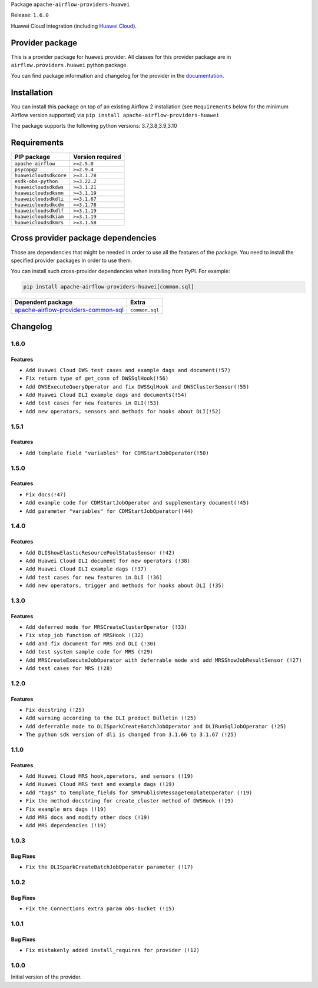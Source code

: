 
.. Licensed to the Apache Software Foundation (ASF) under one
   or more contributor license agreements.  See the NOTICE file
   distributed with this work for additional information
   regarding copyright ownership.  The ASF licenses this file
   to you under the Apache License, Version 2.0 (the
   "License"); you may not use this file except in compliance
   with the License.  You may obtain a copy of the License at

..   http://www.apache.org/licenses/LICENSE-2.0

.. Unless required by applicable law or agreed to in writing,
   software distributed under the License is distributed on an
   "AS IS" BASIS, WITHOUT WARRANTIES OR CONDITIONS OF ANY
   KIND, either express or implied.  See the License for the
   specific language governing permissions and limitations
   under the License.


Package ``apache-airflow-providers-huawei``

Release: ``1.6.0``


Huawei Cloud integration (including `Huawei Cloud <https://www.huaweicloud.com/intl/en-us/>`__).


Provider package
----------------

This is a provider package for ``huawei`` provider. All classes for this provider package
are in ``airflow.providers.huawei`` python package.

You can find package information and changelog for the provider
in the `documentation <https://airflow.apache.org/docs/apache-airflow-providers-huawei/1.6.0/>`_.


Installation
------------

You can install this package on top of an existing Airflow 2 installation (see ``Requirements`` below
for the minimum Airflow version supported) via
``pip install apache-airflow-providers-huawei``

The package supports the following python versions: 3.7,3.8,3.9,3.10

Requirements
------------

======================  ==================
PIP package             Version required
======================  ==================
``apache-airflow``      ``>=2.5.0``
``psycopg2``            ``>=2.9.4``
``huaweicloudsdkcore``  ``>=3.1.78``
``esdk-obs-python``     ``>=3.22.2``
``huaweicloudsdkdws``   ``>=3.1.21``
``huaweicloudsdksmn``   ``>=3.1.19``
``huaweicloudsdkdli``   ``==3.1.67``
``huaweicloudsdkcdm``   ``>=3.1.78``
``huaweicloudsdkdlf``   ``>=3.1.19``
``huaweicloudsdkiam``   ``>=3.1.19``
``huaweicloudsdkmrs``   ``>=3.1.58``
======================  ==================

Cross provider package dependencies
-----------------------------------

Those are dependencies that might be needed in order to use all the features of the package.
You need to install the specified provider packages in order to use them.

You can install such cross-provider dependencies when installing from PyPI. For example:

.. code-block:: bash

    pip install apache-airflow-providers-huawei[common.sql]


============================================================================================================  ==============
Dependent package                                                                                             Extra
============================================================================================================  ==============
`apache-airflow-providers-common-sql <https://airflow.apache.org/docs/apache-airflow-providers-common-sql>`_  ``common.sql``
============================================================================================================  ==============

 .. Licensed to the Apache Software Foundation (ASF) under one
    or more contributor license agreements.  See the NOTICE file
    distributed with this work for additional information
    regarding copyright ownership.  The ASF licenses this file
    to you under the Apache License, Version 2.0 (the
    "License"); you may not use this file except in compliance
    with the License.  You may obtain a copy of the License at

 ..   http://www.apache.org/licenses/LICENSE-2.0

 .. Unless required by applicable law or agreed to in writing,
    software distributed under the License is distributed on an
    "AS IS" BASIS, WITHOUT WARRANTIES OR CONDITIONS OF ANY
    KIND, either express or implied.  See the License for the
    specific language governing permissions and limitations
    under the License.


.. NOTE TO CONTRIBUTORS:
   Please, only add notes to the Changelog just below the "Changelog" header when there are some breaking changes
   and you want to add an explanation to the users on how they are supposed to deal with them.
   The changelog is updated and maintained semi-automatically by release manager.

Changelog
---------
1.6.0
.....

Features
~~~~~~~~~
* ``Add Huawei Cloud DWS test cases and example dags and document(!57)``
* ``Fix return type of get_conn of DWSSqlHook(!56)``
* ``Add DWSExecuteQueryOperator and fix DWSSqlHook and DWSClusterSensor(!55)``
* ``Add Huawei Cloud DLI example dags and documents(!54)``
* ``Add test cases for new features in DLI(!53)``
* ``Add new operators, sensors and methods for hooks about DLI(!52)``

1.5.1
.....

Features
~~~~~~~~~
* ``Add template field "variables" for CDMStartJobOperator(!50)``

1.5.0
.....

Features
~~~~~~~~~
* ``Fix docs(!47)``
* ``Add example code for CDMStartJobOperator and supplementary document(!45)``
* ``Add parameter "variables" for CDMStartJobOperator(!44)``

1.4.0
.....

Features
~~~~~~~~~

* ``Add DLIShowElasticResourcePoolStatusSensor (!42)``
* ``Add Huawei Cloud DLI document for new operators (!38)``
* ``Add Huawei Cloud DLI example dags (!37)``
* ``Add test cases for new features in DLI (!36)``
* ``Add new operators, trigger and methods for hooks about DLI (!35)``

1.3.0
.....

Features
~~~~~~~~~

* ``Add deferred mode for MRSCreateClusterOperator (!33)``
* ``Fix stop_job function of MRSHook !(32)``
* ``Add and fix document for MRS and DLI (!30)``
* ``Add test system sample code for MRS (!29)``
* ``Add MRSCreateExecuteJobOperator with deferrable mode and add MRSShowJobResultSensor (!27)``
* ``Add test cases for MRS (!28)``

1.2.0
.....

Features
~~~~~~~~~

* ``Fix docstring (!25)``
* ``Add warning according to the DLI product Bulletin (!25)``
* ``Add deferrable mode to DLISparkCreateBatchJobOperator and DLIRunSqlJobOperator (!25)``
* ``The python sdk version of dli is changed from 3.1.66 to 3.1.67 (!25)``

1.1.0
.....

Features
~~~~~~~~~

* ``Add Huawei Cloud MRS hook,operators, and sensors (!19)``
* ``Add Huawei Cloud MRS test and example dags (!19)``
* ``Add "tags" to template_fields for SMNPublishMessageTemplateOperator (!19)``
* ``Fix the method docstring for create_cluster method of DWSHook (!19)``
* ``Fix example mrs dags (!19)``
* ``Add MRS docs and modify other docs (!19)``
* ``Add MRS dependencies (!19)``

1.0.3
.....

Bug Fixes
~~~~~~~~~

* ``Fix the DLISparkCreateBatchJobOperator parameter (!17)``

1.0.2
.....

Bug Fixes
~~~~~~~~~

* ``Fix the Connections extra param obs-bucket (!15)``

1.0.1
.....

Bug Fixes
~~~~~~~~~

* ``Fix mistakenly added install_requires for provider (!12)``

1.0.0
.....

Initial version of the provider.
